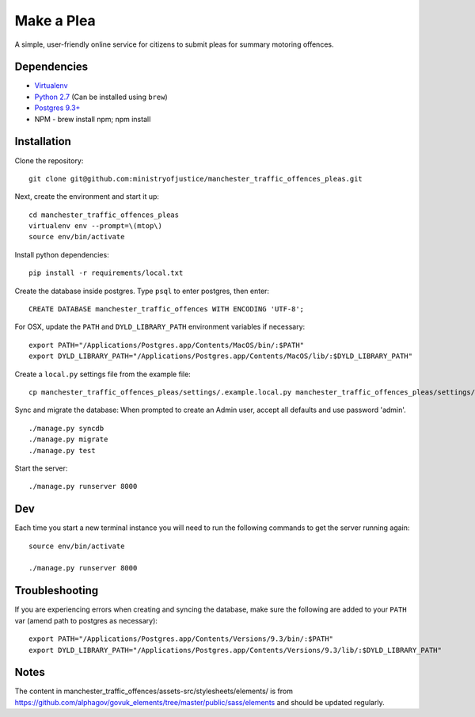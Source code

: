 Make a Plea
###########

A simple, user-friendly online service for citizens to submit pleas for summary motoring offences.

Dependencies
------------

-  `Virtualenv <http://www.virtualenv.org/en/latest/>`__
-  `Python 2.7 <http://www.python.org/>`__ (Can be installed using ``brew``)
-  `Postgres 9.3+ <http://www.postgresql.org/>`__
-  NPM - brew install npm; npm install

Installation
------------

Clone the repository:

::

    git clone git@github.com:ministryofjustice/manchester_traffic_offences_pleas.git

Next, create the environment and start it up:

::

    cd manchester_traffic_offences_pleas
    virtualenv env --prompt=\(mtop\)
    source env/bin/activate

Install python dependencies:

::

    pip install -r requirements/local.txt

Create the database inside postgres. Type ``psql`` to enter postgres,
then enter:

::

    CREATE DATABASE manchester_traffic_offences WITH ENCODING 'UTF-8';

For OSX, update the ``PATH`` and ``DYLD_LIBRARY_PATH`` environment
variables if necessary:

::

    export PATH="/Applications/Postgres.app/Contents/MacOS/bin/:$PATH"
    export DYLD_LIBRARY_PATH="/Applications/Postgres.app/Contents/MacOS/lib/:$DYLD_LIBRARY_PATH"

Create a ``local.py`` settings file from the example file:

::

    cp manchester_traffic_offences_pleas/settings/.example.local.py manchester_traffic_offences_pleas/settings/local.py

Sync and migrate the database: When prompted to create an Admin user,
accept all defaults and use password 'admin'.

::

    ./manage.py syncdb
    ./manage.py migrate
    ./manage.py test

Start the server:

::

    ./manage.py runserver 8000

Dev
---

Each time you start a new terminal instance you will need to run the
following commands to get the server running again:

::

    source env/bin/activate

    ./manage.py runserver 8000

Troubleshooting
---------------

If you are experiencing errors when creating and syncing the database,
make sure the following are added to your ``PATH`` var (amend path to
postgres as necessary):

::

    export PATH="/Applications/Postgres.app/Contents/Versions/9.3/bin/:$PATH"
    export DYLD_LIBRARY_PATH="/Applications/Postgres.app/Contents/Versions/9.3/lib/:$DYLD_LIBRARY_PATH"

Notes
-----

The content in manchester_traffic_offences/assets-src/stylesheets/elements/ is from https://github.com/alphagov/govuk_elements/tree/master/public/sass/elements and should be updated regularly.
